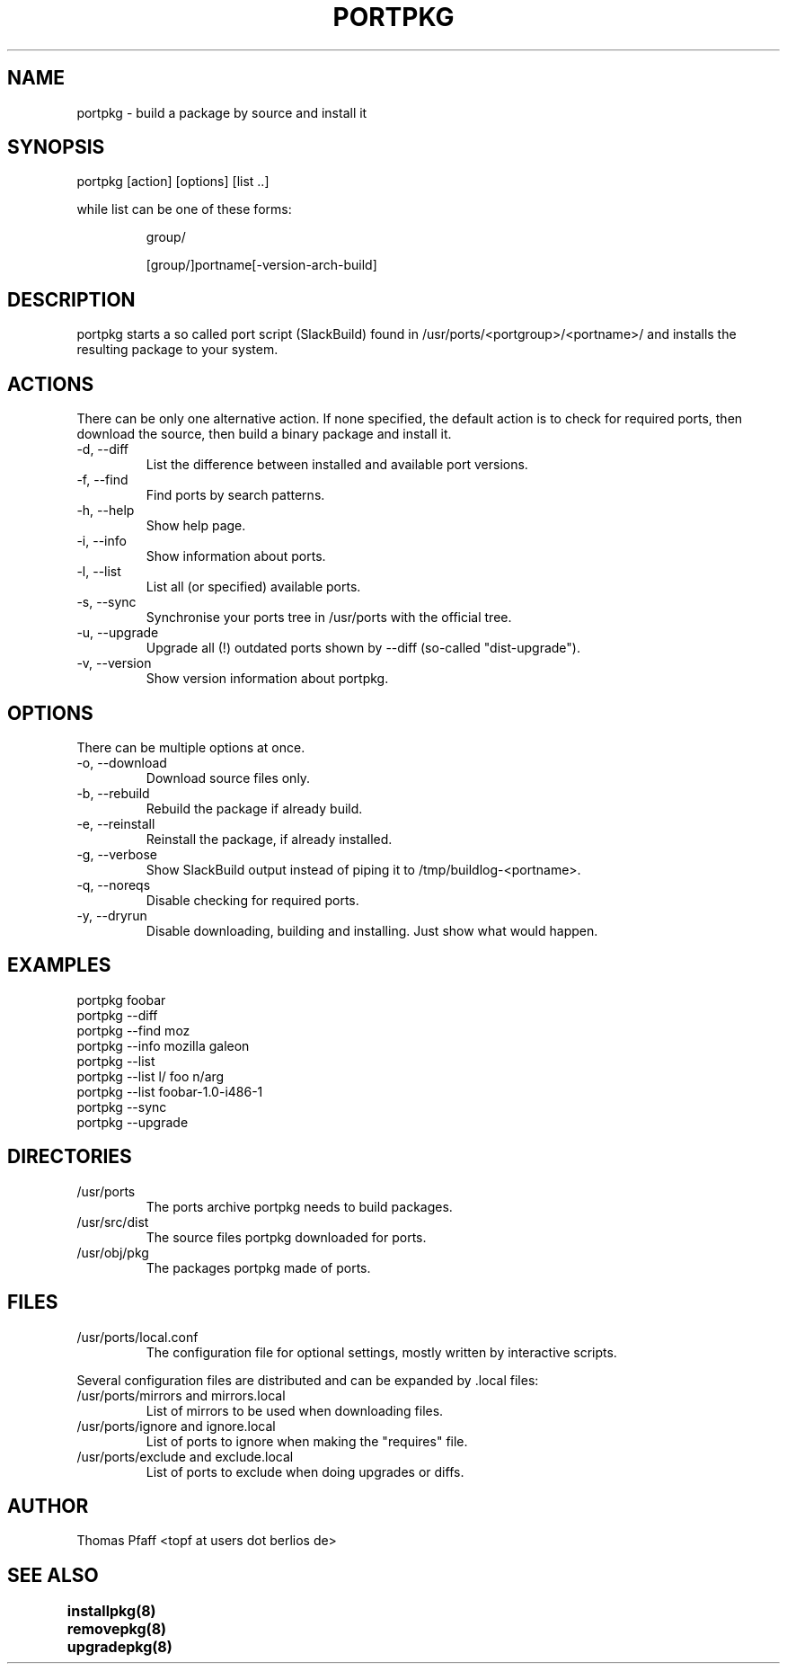 .TH PORTPKG 1 "November 21, 2004" "Slackware Linux" "User Manuals"
.SH NAME
portpkg \- build a package by source and install it
.SH SYNOPSIS
portpkg [action] [options] [list ..]
.PP
while list can be one of these forms:
.IP
group/
.IP
[group/]portname[-version-arch-build]
.SH DESCRIPTION
portpkg starts a so called port script (SlackBuild) found in
/usr/ports/<portgroup>/<portname>/ and installs the resulting package to
your system.
.SH ACTIONS
There can be only one alternative action. If none specified, the default
action is to check for required ports, then download the source, then
build a binary package and install it.
.IP "-d, --diff"
List the difference between installed and available port versions.
.IP "-f, --find"
Find ports by search patterns.
.IP "-h, --help"
Show help page.
.IP "-i, --info"
Show information about ports.
.IP "-l, --list"
List all (or specified) available ports.
.IP "-s, --sync"
Synchronise your ports tree in /usr/ports with the official tree.
.IP "-u, --upgrade"
Upgrade all (!) outdated ports shown by --diff (so-called "dist-upgrade").
.IP "-v, --version"
Show version information about portpkg.
.SH OPTIONS
There can be multiple options at once.
.IP "-o, --download"
Download source files only.
.IP "-b, --rebuild"
Rebuild the package if already build.
.IP "-e, --reinstall"
Reinstall the package, if already installed.
.IP "-g, --verbose"
Show SlackBuild output instead of piping it to /tmp/buildlog-<portname>.
.IP "-q, --noreqs"
Disable checking for required ports.
.IP "-y, --dryrun"
Disable downloading, building and installing. Just show what would happen.
.SH EXAMPLES
.IP "portpkg foobar"
.IP "portpkg --diff"
.IP "portpkg --find moz"
.IP "portpkg --info mozilla galeon"
.IP "portpkg --list"
.IP "portpkg --list l/ foo n/arg"
.IP "portpkg --list foobar-1.0-i486-1"
.IP "portpkg --sync"
.IP "portpkg --upgrade"
.SH DIRECTORIES
.IP /usr/ports
The ports archive portpkg needs to build packages.
.IP /usr/src/dist
The source files portpkg downloaded for ports.
.IP /usr/obj/pkg
The packages portpkg made of ports.
.SH FILES
.IP /usr/ports/local.conf
The configuration file for optional settings, mostly written by
interactive scripts.
.PP
Several configuration files are distributed and can be expanded by \.local files:
.IP "/usr/ports/mirrors and mirrors.local"
List of mirrors to be used when downloading files. 
.IP "/usr/ports/ignore and ignore.local"
List of ports to ignore when making the "requires" file.
.IP "/usr/ports/exclude and exclude.local"
List of ports to exclude when doing upgrades or diffs.
.SH AUTHOR
Thomas Pfaff <topf at users dot berlios de>
.SH "SEE ALSO"
.BR installpkg(8)
.BR removepkg(8)
.BR upgradepkg(8)  	
